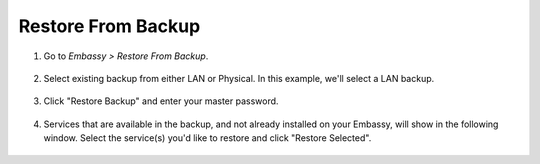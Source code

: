.. _backup-restore:

===================
Restore From Backup
===================

#. Go to *Embassy > Restore From Backup*.

    .. figure:: /_static/images/config/restore0.png
        :width: 60%

#. Select existing backup from either LAN or Physical. In this example, we'll select a LAN backup.

    .. figure:: /_static/images/config/restore1.png
        :width: 60%

#. Click "Restore Backup" and enter your master password.

    .. figure:: /_static/images/config/restore2.png
        :width: 60%

#. Services that are available in the backup, and not already installed on your Embassy, will show in the following window. Select the service(s) you'd like to restore and click "Restore Selected".

    .. figure:: /_static/images/config/restore3.png
        :width: 60%
